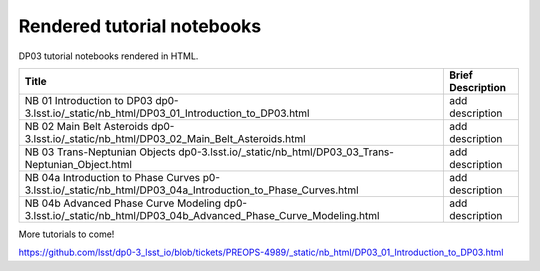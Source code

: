 .. Review the README on instructions to contribute.
.. Review the style guide to keep a consistent approach to the documentation.
.. Static objects, such as figures, should be stored in the _static directory. Review the _static/README on instructions to contribute.
.. Do not remove the comments that describe each section. They are included to provide guidance to contributors.
.. Do not remove other content provided in the templates, such as a section. Instead, comment out the content and include comments to explain the situation. For example:
    - If a section within the template is not needed, comment out the section title and label reference. Do not delete the expected section title, reference or related comments provided from the template.
    - If a file cannot include a title (surrounded by ampersands (#)), comment out the title from the template and include a comment explaining why this is implemented (in addition to applying the ``title`` directive).

.. This is the label that can be used for cross referencing this file.
.. Recommended title label format is "Directory Name"-"Title Name" -- Spaces should be replaced by hyphens.
.. _Tutorials-DP0-3-Rendered-Tutorial-Notebooks:
.. Each section should include a label for cross referencing to a given area.
.. Recommended format for all labels is "Title Name"-"Section Name" -- Spaces should be replaced by hyphens.
.. To reference a label that isn't associated with an reST object such as a title or figure, you must include the link and explicit title using the syntax :ref:`link text <label-name>`.
.. A warning will alert you of identical labels during the linkcheck process.

###########################
Rendered tutorial notebooks
###########################

DP03 tutorial notebooks rendered in HTML.


+------------------------------------------------------------------------------------------------------------------------------+-------------------+
| Title                                                                                                                        | Brief Description |
+==============================================================================================================================+===================+
| NB 01 Introduction to DP03 dp0-3.lsst.io/_static/nb_html/DP03_01_Introduction_to_DP03.html                                   | add description   |
+------------------------------------------------------------------------------------------------------------------------------+-------------------+
| NB 02 Main Belt Asteroids dp0-3.lsst.io/_static/nb_html/DP03_02_Main_Belt_Asteroids.html                                     | add description   |
+------------------------------------------------------------------------------------------------------------------------------+-------------------+
| NB 03 Trans-Neptunian Objects dp0-3.lsst.io/_static/nb_html/DP03_03_Trans-Neptunian_Object.html                              | add description   |
+------------------------------------------------------------------------------------------------------------------------------+-------------------+
| NB 04a Introduction to Phase Curves p0-3.lsst.io/_static/nb_html/DP03_04a_Introduction_to_Phase_Curves.html                  | add description   |
+------------------------------------------------------------------------------------------------------------------------------+-------------------+
| NB 04b Advanced Phase Curve Modeling dp0-3.lsst.io/_static/nb_html/DP03_04b_Advanced_Phase_Curve_Modeling.html               | add description   |
+------------------------------------------------------------------------------------------------------------------------------+-------------------+

More tutorials to come!

https://github.com/lsst/dp0-3_lsst_io/blob/tickets/PREOPS-4989/_static/nb_html/DP03_01_Introduction_to_DP03.html
